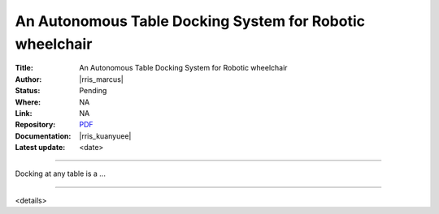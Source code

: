 =========================================================
An Autonomous Table Docking System for Robotic wheelchair
=========================================================

:Title:
   An Autonomous Table Docking System for Robotic wheelchair

:Author:
   |rris_marcus|

:Status:
   Pending

:Where:
   NA

:Link:
   NA

:Repository:
   `PDF <https://entuedu.sharepoint.com/:b:/r/teams/WP1SharedControlWheelchair/Shared%20Documents/Publications/TableDocking_RSS2022/RSS_Table_Docking.pdf?csf=1&web=1&e=SM4aR3>`__

:Documentation:
   |rris_kuanyuee|

:Latest update:
   <date>

----

Docking at any table is a ...

----

<details>